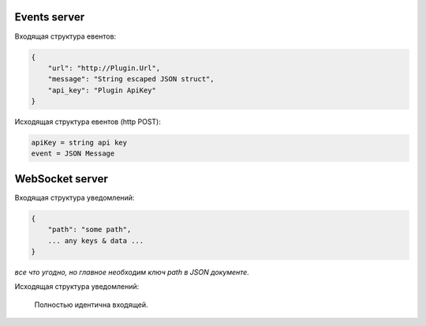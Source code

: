 Events server
-------------
Входящая структура евентов:

.. code-block:: json

    {
        "url": "http://Plugin.Url",
        "message": "String escaped JSON struct",
        "api_key": "Plugin ApiKey"
    }

Исходящая структура евентов (http POST):

.. code-block:: html

    apiKey = string api key
    event = JSON Message


WebSocket server
----------------
Входящая структура уведомлений:

.. code-block:: json

    {
        "path": "some path",
        ... any keys & data ...
    }

*все что угодно, но главное необходим ключ path в JSON документе.*

Исходящая структура уведомлений:

    Полностью идентична входящей.

